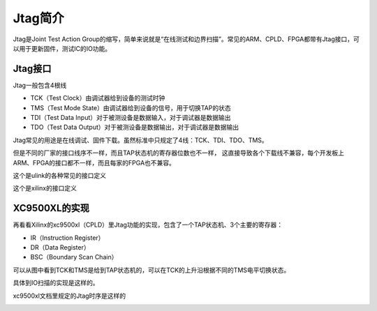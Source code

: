 Jtag简介
========

Jtag是Joint Test Action Group的缩写，简单来说就是“在线测试和边界扫描”。常见的ARM、CPLD、FPGA都带有Jtag接口，可以用于更新固件，测试IC的IO功能。
  
Jtag接口
--------

Jtag一般包含4根线

* TCK（Test Clock）由调试器给到设备的测试时钟
* TMS（Test Mode State）由调试器给到设备的信号，用于切换TAP的状态
* TDI（Test Data Input）对于被测设备是数据输入，对于调试器是数据输出
* TDO（Test Data Output）对于被测设备是数据输出，对于调试器是数据输出

Jtag常见的用途是在线调试、固件下载。虽然标准中只规定了4线：TCK、TDI、TDO、TMS。

.. image:: images/jtag_hardware_look.jpg

但是不同的厂家的接口线序不一样，而且TAP状态机的寄存器位数也不一样，
这直接导致各个下载线不兼容，每个开发板上ARM、FPGA的接口都不一样，而且每家的FPGA也不兼容。

这个是ulink的各种常见的接口定义

.. image:: images/ulink2_connector_20_16_14_10pin.png

这个是xilinx的接口定义

.. image:: images/xilinx_connector_14_10pin.png

XC9500XL的实现
--------------

再看看Xilinx的xc9500xl（CPLD）里Jtag功能的实现，包含了一个TAP状态机、3个主要的寄存器：

* IR（Instruction Register）
* DR（Data Register）
* BSC（Boundary Scan Chain）

.. image:: images/xc9500xl_jtag_internal.png

可以从图中看到TCK和TMS是给到TAP状态机的，可以在TCK的上升沿根据不同的TMS电平切换状态。

具体到IO扫描的实现是这样的。

.. image:: images/xc9500xl_bsc.png


xc9500xl文档里规定的Jtag时序是这样的

.. image:: images/xc9500xl_JTAG_TIMING.png





